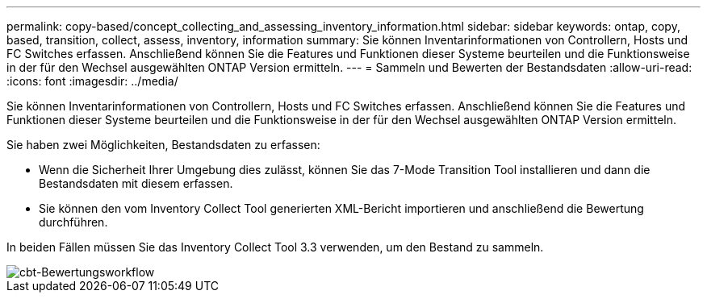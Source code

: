 ---
permalink: copy-based/concept_collecting_and_assessing_inventory_information.html 
sidebar: sidebar 
keywords: ontap, copy, based, transition, collect, assess, inventory, information 
summary: Sie können Inventarinformationen von Controllern, Hosts und FC Switches erfassen. Anschließend können Sie die Features und Funktionen dieser Systeme beurteilen und die Funktionsweise in der für den Wechsel ausgewählten ONTAP Version ermitteln. 
---
= Sammeln und Bewerten der Bestandsdaten
:allow-uri-read: 
:icons: font
:imagesdir: ../media/


[role="lead"]
Sie können Inventarinformationen von Controllern, Hosts und FC Switches erfassen. Anschließend können Sie die Features und Funktionen dieser Systeme beurteilen und die Funktionsweise in der für den Wechsel ausgewählten ONTAP Version ermitteln.

Sie haben zwei Möglichkeiten, Bestandsdaten zu erfassen:

* Wenn die Sicherheit Ihrer Umgebung dies zulässt, können Sie das 7-Mode Transition Tool installieren und dann die Bestandsdaten mit diesem erfassen.
* Sie können den vom Inventory Collect Tool generierten XML-Bericht importieren und anschließend die Bewertung durchführen.


In beiden Fällen müssen Sie das Inventory Collect Tool 3.3 verwenden, um den Bestand zu sammeln.

image::../media/cbt_assessment_workflow.gif[cbt-Bewertungsworkflow]
